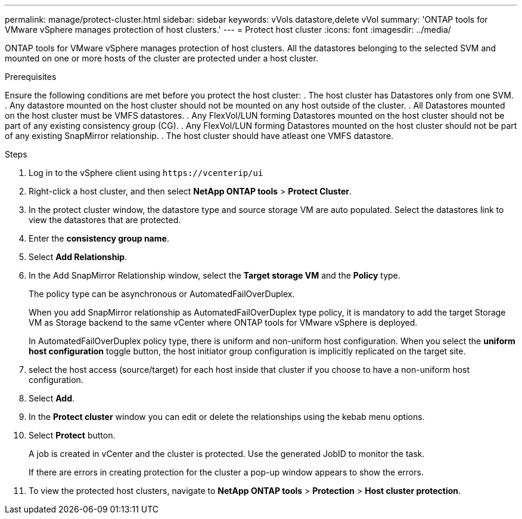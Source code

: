 ---
permalink: manage/protect-cluster.html
sidebar: sidebar
keywords: vVols datastore,delete vVol
summary: 'ONTAP tools for VMware vSphere manages protection of host clusters.'
---
= Protect host cluster
:icons: font
:imagesdir: ../media/
// new topic for 10.2 content
[.lead]
ONTAP tools for VMware vSphere manages protection of host clusters. 
All the datastores belonging to the selected SVM and mounted on one or more hosts of the cluster are protected under a host cluster.

.Prerequisites
Ensure the following conditions are met before you protect the host cluster:
. The host cluster has Datastores only from one SVM. 
. Any datastore mounted on the host cluster should not be mounted on any host outside of the cluster.
. All Datastores mounted on the host cluster must be VMFS datastores.
. Any FlexVol/LUN forming Datastores mounted on the host cluster should not be part of any existing consistency group (CG).
. Any FlexVol/LUN forming Datastores mounted on the host cluster should not be part of any existing SnapMirror relationship.
. The host cluster should have atleast one VMFS datastore.

.Steps

. Log in to the vSphere client using `\https://vcenterip/ui`
. Right-click a host cluster, and then select *NetApp ONTAP tools* > *Protect Cluster*.
. In the protect cluster window, the datastore type and source storage VM are auto populated. Select the datastores link to view the datastores that are protected.
. Enter the *consistency group name*.
. Select *Add Relationship*.
. In the Add SnapMirror Relationship window, select the *Target storage VM* and the *Policy* type.
+
The policy type can be asynchronous or AutomatedFailOverDuplex. 
+
When you add SnapMirror relationship as AutomatedFailOverDuplex type policy, it is mandatory to add the target Storage VM as Storage backend to the same vCenter where ONTAP tools for VMware vSphere is deployed.
+
In AutomatedFailOverDuplex policy type, there is uniform and non-uniform host configuration. 
When you select the *uniform host configuration* toggle button, the host initiator group configuration is implicitly replicated on the target site. 
. select the host access (source/target) for each host inside that cluster if you choose to have a non-uniform host configuration.
. Select *Add*.
. In the *Protect cluster* window you can edit or delete the relationships using the kebab menu options.
.  Select *Protect* button.
+
A job is created in vCenter and the cluster is protected. Use the generated JobID to monitor the task. 
+
If there are errors in creating protection for the cluster a pop-up window appears to show the errors.
. To view the protected host clusters, navigate to *NetApp ONTAP tools* > *Protection* > *Host cluster protection*.